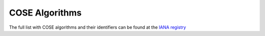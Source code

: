 COSE Algorithms
===============

.. module:: cose.algorithms

The full list with COSE algorithms and their identifiers can be found at the
`IANA registry <https://www.iana.org/assignments/cose/cose.xhtml>`_

.. class:: CoseAlgorithm
